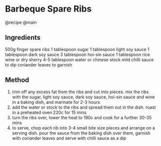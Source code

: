 * Barbeque Spare Ribs
@recipe @main

** Ingredients
500g finger spare ribs 1 tablespoon sugar 1 tablespoon light soy sauce 1 tablespoon dark soy sauce 3 tablespoon hoi-sin sauce 1 tablespoon rice wine or dry sherry 4-5 tablespoon water or chinese stock mild chilli sauce to dip coriander leaves to garnish

** Method

1. trim off any excess fat from the ribs and cut into pieces. mix the ribs with the sugar, light soy sauce, dark soy sauce, hoi-sin sauce and wine in a baking dish, and marinate for 2-3 hours
2. add the water or stock to the ribs and spread them out in the dish. roast in a preheated oven 220c for 15 mins
3. turn the ribs over, lower the heat to 190c and cook for a further 30-35 mins
4. to serve, chop each rib into 3-4 small bite size pieces and arrange on a serving dish. pour the sauce from the baking dish over them, garnish with coriander leaves and serve with chilli sauce as a dip
